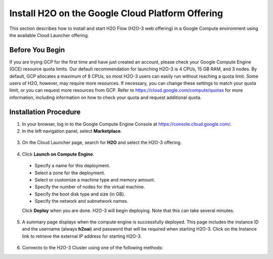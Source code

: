 .. _install-on-google-cloud:

Install H2O on the Google Cloud Platform Offering
~~~~~~~~~~~~~~~~~~~~~~~~~~~~~~~~~~~~~~~~~~~~~~~~~

This section describes how to install and start H2O Flow (H2O-3 web offering) in a Google Compute environment using the available Cloud Launcher offering.

Before You Begin
''''''''''''''''

If you are trying GCP for the first time and have just created an account, please check your Google Compute Engine (GCE) resource quota limits. Our default recommendation for launching H2O-3 is 4 CPUs, 15 GB RAM, and 3 nodes. By default, GCP allocates a maximum of 8 CPUs, so most H2O-3 users can easily run without reaching a quota limit. Some users of H2O, however, may require more resources. If necessary, you can change these settings to match your quota limit, or you can request more resources from GCP. Refer to https://cloud.google.com/compute/quotas for more information, including information on how to check your quota and request additional quota.

Installation Procedure
''''''''''''''''''''''

1. In your browser, log in to the Google Compute Engine Console at https://console.cloud.google.com/. 

2. In the left navigation panel, select **Marketplace**.

  .. image:: ../images/google_cloud_marketplace.png
     :align: center
     :scale: 70%

3. On the Cloud Launcher page, search for **H2O** and select the H2O-3 offering. 

  .. image:: ../images/google_h2o_offering.png
     :align: center

4. Click **Launch on Compute Engine**.

 - Specify a name for this deployment.
 - Select a zone for the deployment.
 - Select or customize a machine type and memory amount.
 - Specify the number of nodes for the virtual machine.
 - Specify the boot disk type and size (in GB).
 - Specify the network and subnetwork names. 

 Click **Deploy** when you are done. H2O-3 will begin deploying. Note that this can take several minutes. 

 .. image:: ../images/google_deploy_compute_engine.png
  :align: center

5. A summary page displays when the compute engine is successfully deployed. This page includes the instance ID and the username (always **h2oai**) and password that will be required when starting H2O-3. Click on the Instance link to retrieve the external IP address for starting H2O-3.

  .. image:: ../images/google_deploy_summary.png
     :align: center

6. Connecto to the H2O-3 Cluster using one of the following methods:

.. tabs::
  .. group-tab:: R

    .. code-block:: bash

       h2o.connect(ip="[external ip]", port=54321, https=TRUE, username=username, password=password)

  .. group-tab:: Python

    .. code-block:: bash

       h2o.connect(url="https://[external ip]:54321", auth=(username, password))

  .. group-tab:: Flow

    In your browser, go to https://[External_IP]:54321 to start Flow. Enter your username and password when prompted. 

    **Note**: When starting H2O Flow, you may receive a message indicating that the connection is not private. Note that the connection is secure and encrypted, but H2O uses a self-signed certificate to handle Nginx encryption, which prompts the warning. You can avoid this message by using your own self-signed certificate. 
